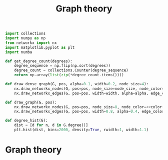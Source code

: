 #+title: Graph theory
#+roam_tags: graph theory

#+call: init()

#+begin_src jupyter-python :lib yes
import collections
import numpy as np
from networkx import nx
import matplotlib.pyplot as plt
import numba
#+end_src

#+begin_src jupyter-python :noweb yes :lib yes
def get_degree_count(degrees):
    degree_sequence = np.flip(np.sort(degrees))
    degree_count = collections.Counter(degree_sequence)
    return np.array(list(zip(*degree_count.items())))

def draw_dense_graph(G, pos, alpha=0.1, width=0.2, node_size=4):
    nx.draw_networkx_nodes(G, pos=pos, node_size=node_size, node_color=<<color("green")>>)
    nx.draw_networkx_edges(G, pos=pos, width=width, alpha=alpha, edge_color=<<color("brightblack4")>>)

def draw_graph(G, pos):
    nx.draw_networkx_nodes(G, pos=pos, node_size=8, node_color=<<color("green")>>)
    nx.draw_networkx_edges(G, pos=pos, width=0.8, alpha=0.4, edge_color=<<color("brightblack4")>>)

def degree_hist(G):
    dist = [d for n, d in G.degree()]
    plt.hist(dist, bins=2000, density=True, rwidth=1, width=1.1)
#+end_src

* Graph theory
** COMMENT Graph diameter
#+begin_src python
def maximum_path_length(A):
    return np.max([path_length(A, i) for i in range(len(A))])
#+end_src

#+begin_src python :results verbatim
from networkx import nx
import graphs
import numpy as np
import time

with open('smallWorldExample.txt') as f:
    A = graphs.from_string(f.readlines())

graphs.path_length(A, 0)
start = time.time()
diam = graphs.maximum_path_length(A)
end = time.time()

return f"Diameter: {diam:.5f}, Time: {int((end-start)*1000)} ms"
#+end_src

#+RESULTS[ffea4ff9c09b856ec8cd380b2d207313593b4576]:
: Diameter: 5.00000, Time: 2 ms
